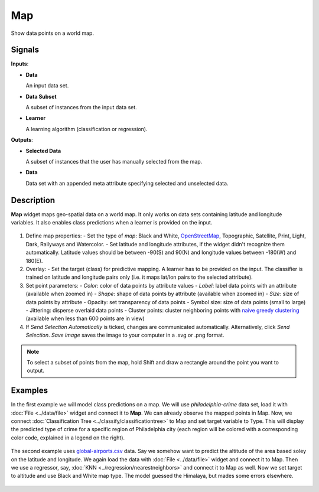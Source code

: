 Map
===

.. figure:: icons/map.png

Show data points on a world map.

Signals
-------

**Inputs**:

-  **Data**

   An input data set.

-  **Data Subset**

   A subset of instances from the input data set.

-  **Learner**

   A learning algorithm (classification or regression).

**Outputs**:

-  **Selected Data**

   A subset of instances that the user has manually selected from the map.

-  **Data**

   Data set with an appended meta attribute specifying selected and unselected data.

Description
-----------

**Map** widget maps geo-spatial data on a world map. It only works on data sets containing latitude and longitude variables. It also enables class predictions when a learner is provided on the input.

.. figure:: images/map-stamped.png

1. Define map properties:
   - Set the type of *map*: Black and White, `OpenStreetMap <http://www.openstreetmap.org>`_, Topographic, Satellite, Print, Light, Dark, Railyways and Watercolor.
   - Set latitude and longitude attributes, if the widget didn't recognize them automatically. Latitude values should be between -90(S) and 90(N) and longitude values between -180(W) and 180(E).
2. Overlay:
   - Set the target (class) for predictive mapping. A learner has to be provided on the input. The classifier is trained on latitude and longitude pairs only (i.e. it maps lat/lon pairs to the selected attribute).
3. Set point parameters:
   - *Color*: color of data points by attribute values
   - *Label*: label data points with an attribute (available when zoomed in)
   - *Shape*: shape of data points by attribute (available when zoomed in)
   - *Size*: size of data points by attribute
   - Opacity: set transparency of data points
   - Symbol size: size of data points (small to large)
   - Jittering: disperse overlaid data points
   - Cluster points: cluster neighboring points with `naive greedy clustering <https://github.com/Leaflet/Leaflet.markercluster>`_ (available when less than 600 points are in view)
4. If *Send Selection Automatically* is ticked, changes are communicated automatically. Alternatively, click *Send Selection*. *Save image* saves the image to your computer in a .svg or .png format.

.. Note:: To select a subset of points from the map, hold Shift and draw a rectangle around the point you want to output.

Examples
--------

In the first example we will model class predictions on a map. We will use *philadelphia-crime* data set, load it with :doc:`File <../data/file>` widget and connect it to **Map**. We can already observe the mapped points in Map. Now, we connect :doc:`Classification Tree <../classify/classificationtree>` to Map and set target variable to Type. This will display the predicted type of crime for a specific region of Philadelphia city (each region will be colored with a corresponding color code, explained in a legend on the right).

.. figure:: images/map-classification.png

The second example uses `global-airports.csv <https://raw.githubusercontent.com/ajdapretnar/datasets/master/data/global_airports.csv>`_ data. Say we somehow want to predict the altitude of the area based soley on the latitude and longitude. We again load the data with :doc:`File <../data/file>` widget and connect it to Map. Then we use a regressor, say, :doc:`KNN <../regression/nearestneighbors>` and connect it to Map as well. Now we set target to altitude and use Black and White map type. The model guessed the Himalaya, but mades some errors elsewhere.

.. figure:: images/map-regression.png
